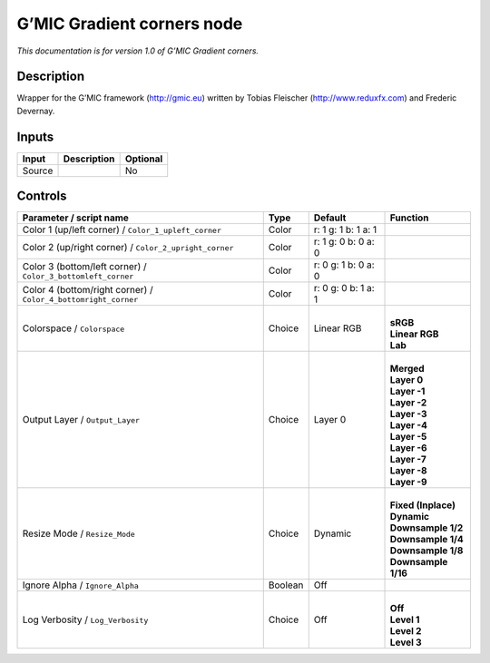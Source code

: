 .. _eu.gmic.Gradientcorners:

G’MIC Gradient corners node
===========================

*This documentation is for version 1.0 of G’MIC Gradient corners.*

Description
-----------

Wrapper for the G’MIC framework (http://gmic.eu) written by Tobias Fleischer (http://www.reduxfx.com) and Frederic Devernay.

Inputs
------

+--------+-------------+----------+
| Input  | Description | Optional |
+========+=============+==========+
| Source |             | No       |
+--------+-------------+----------+

Controls
--------

.. tabularcolumns:: |>{\raggedright}p{0.2\columnwidth}|>{\raggedright}p{0.06\columnwidth}|>{\raggedright}p{0.07\columnwidth}|p{0.63\columnwidth}|

.. cssclass:: longtable

+----------------------------------------------------------------+---------+---------------------+-----------------------+
| Parameter / script name                                        | Type    | Default             | Function              |
+================================================================+=========+=====================+=======================+
| Color 1 (up/left corner) / ``Color_1_upleft_corner``           | Color   | r: 1 g: 1 b: 1 a: 1 |                       |
+----------------------------------------------------------------+---------+---------------------+-----------------------+
| Color 2 (up/right corner) / ``Color_2_upright_corner``         | Color   | r: 1 g: 0 b: 0 a: 0 |                       |
+----------------------------------------------------------------+---------+---------------------+-----------------------+
| Color 3 (bottom/left corner) / ``Color_3_bottomleft_corner``   | Color   | r: 0 g: 1 b: 0 a: 0 |                       |
+----------------------------------------------------------------+---------+---------------------+-----------------------+
| Color 4 (bottom/right corner) / ``Color_4_bottomright_corner`` | Color   | r: 0 g: 0 b: 1 a: 1 |                       |
+----------------------------------------------------------------+---------+---------------------+-----------------------+
| Colorspace / ``Colorspace``                                    | Choice  | Linear RGB          | |                     |
|                                                                |         |                     | | **sRGB**            |
|                                                                |         |                     | | **Linear RGB**      |
|                                                                |         |                     | | **Lab**             |
+----------------------------------------------------------------+---------+---------------------+-----------------------+
| Output Layer / ``Output_Layer``                                | Choice  | Layer 0             | |                     |
|                                                                |         |                     | | **Merged**          |
|                                                                |         |                     | | **Layer 0**         |
|                                                                |         |                     | | **Layer -1**        |
|                                                                |         |                     | | **Layer -2**        |
|                                                                |         |                     | | **Layer -3**        |
|                                                                |         |                     | | **Layer -4**        |
|                                                                |         |                     | | **Layer -5**        |
|                                                                |         |                     | | **Layer -6**        |
|                                                                |         |                     | | **Layer -7**        |
|                                                                |         |                     | | **Layer -8**        |
|                                                                |         |                     | | **Layer -9**        |
+----------------------------------------------------------------+---------+---------------------+-----------------------+
| Resize Mode / ``Resize_Mode``                                  | Choice  | Dynamic             | |                     |
|                                                                |         |                     | | **Fixed (Inplace)** |
|                                                                |         |                     | | **Dynamic**         |
|                                                                |         |                     | | **Downsample 1/2**  |
|                                                                |         |                     | | **Downsample 1/4**  |
|                                                                |         |                     | | **Downsample 1/8**  |
|                                                                |         |                     | | **Downsample 1/16** |
+----------------------------------------------------------------+---------+---------------------+-----------------------+
| Ignore Alpha / ``Ignore_Alpha``                                | Boolean | Off                 |                       |
+----------------------------------------------------------------+---------+---------------------+-----------------------+
| Log Verbosity / ``Log_Verbosity``                              | Choice  | Off                 | |                     |
|                                                                |         |                     | | **Off**             |
|                                                                |         |                     | | **Level 1**         |
|                                                                |         |                     | | **Level 2**         |
|                                                                |         |                     | | **Level 3**         |
+----------------------------------------------------------------+---------+---------------------+-----------------------+
